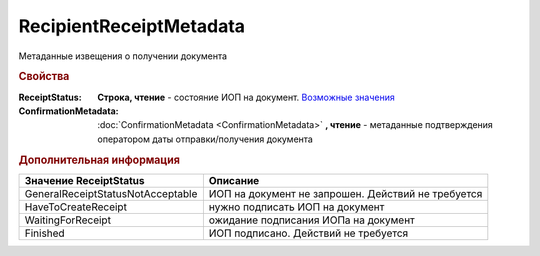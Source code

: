 RecipientReceiptMetadata
========================

Метаданные извещения о получении документа

.. rubric:: Свойства

:ReceiptStatus:
  **Строка, чтение** - состояние ИОП на документ. |RecipientReceiptMetadata-ReceiptStatus|_

:ConfirmationMetadata:
  :doc:`ConfirmationMetadata <ConfirmationMetadata>` **, чтение** - метаданные подтверждения оператором даты отправки/получения документа


.. rubric:: Дополнительная информация


.. |RecipientReceiptMetadata-ReceiptStatus| replace:: Возможные значения
.. _RecipientReceiptMetadata-ReceiptStatus:

================================= ==================================================
Значение **ReceiptStatus**        Описание
================================= ==================================================
GeneralReceiptStatusNotAcceptable ИОП на документ не запрошен. Действий не требуется
HaveToCreateReceipt               нужно подписать ИОП на документ
WaitingForReceipt                 ожидание подписания ИОПа на документ
Finished                          ИОП подписано. Действий не требуется
================================= ==================================================
